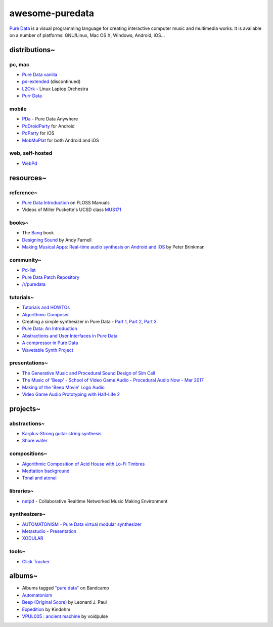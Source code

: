 awesome-puredata
================

.. image:: https://cdn.rawgit.com/sindresorhus/awesome/d7305f38d29fed78fa85652e3a63e154dd8e8829/media/badge.svg
   :target: https://github.com/sindresorhus/awesome
   :alt: sindresorhus/awesome badge


`Pure Data <http://puredata.info/>`_ is a visual programming language for
creating interactive computer music and multimedia works. It is available on a
number of platforms: GNU/Linux, Mac OS X, Windows, Android, iOS...


distributions~
--------------

pc, mac
~~~~~~~

* `Pure Data vanilla <http://puredata.info/downloads/pure-data>`_
* `pd-extended <http://puredata.info/downloads/pd-extended>`_ (discontinued)
* `L2Ork <http://l2ork.music.vt.edu/main/make-your-own-l2ork/software/>`_ -
  Linux Laptop Orchestra
* `Purr Data <https://agraef.github.io/purr-data/>`_

mobile
~~~~~~

* `PDa <http://pd-anywhere.sourceforge.net/>`_ - Pure Data Anywhere
* `PdDroidParty <http://droidparty.net/>`_ for Android
* `PdParty <http://danomatika.com/code/pdparty>`_ for iOS
* `MobMuPlat <http://danieliglesia.com/mobmuplat/>`_ for both Android and iOS

web, self-hosted
~~~~~~~~~~~~~~~~

* `WebPd <https://github.com/sebpiq/WebPd>`_


resources~
----------

reference~
~~~~~~~~~~

* `Pure Data Introduction
  <http://write.flossmanuals.net/pure-data/introduction2/>`_ on FLOSS Manuals
* Videos of Miller Puckette's UCSD class
  `MUS171 <http://pd-la.info/pd-media/miller-puckette-mus171-videos/>`_

books~
~~~~~~

- The `Bang <http://puredata.info/groups/pd-graz/label/book/>`_ book
- `Designing Sound <https://mitpress.mit.edu/books/designing-sound>`_ by Andy Farnell
- `Making Musical Apps: Real-time audio synthesis on Android and iOS
  <http://shop.oreilly.com/product/0636920022503.do>`_ by Peter Brinkman

community~
~~~~~~~~~~

* `Pd-list <https://lists.puredata.info/listinfo/pd-list>`_
* `Pure Data Patch Repository <http://pdpatchrepo.info/>`_
* `/r/puredata <https://www.reddit.com/r/puredata/>`_

tutorials~
~~~~~~~~~~

* `Tutorials and HOWTOs <http://puredata.info/docs/tutorials>`_
* `Algorithmic Composer <http://www.algorithmiccomposer.com/>`_
* Creating a simple synthesizer in Pure Data -
  `Part 1 <http://libremusicproduction.com/tutorials/creating-simple-synthesizer-pure-data-%E2%80%93-part-i>`_,
  `Part 2 <http://libremusicproduction.com/tutorials/creating-simple-synthesizer-pure-data-%E2%80%93-part-ii>`_,
  `Part 3 <http://libremusicproduction.com/tutorials/creating-simple-synthesizer-pure-data-%E2%80%93-part-iii>`_
* `Pure Data: An Introduction
  <https://www.soundonsound.com/techniques/pure-data-introduction>`_
* `Abstractions and User Interfaces in Pure Data
  <https://daniel-murray.github.io/blog/2013/01/21/abstractions-and-user-interfaces-in-pure-data/>`_
* `A compressor in Pure Data
  <http://designingsound.org/2013/06/tutorial-a-compressor-in-pure-data/>`_
* `Wavetable Synth Project <http://designingsound.org/tag/wavetable-synth-project/>`_

presentations~
~~~~~~~~~~~~~~

* `The Generative Music and Procedural Sound Design of Sim Cell
  <https://www.youtube.com/watch?v=0xr4aL1C24E>`_
* `The Music of 'Beep' - School of Video Game Audio - Procedural Audio Now - Mar
  2017
  <https://www.youtube.com/watch?v=Dj9fNr9MyLQ>`_
* `Making of the 'Beep Movie' Logo Audio <https://www.youtube.com/watch?v=LI5hKnOQAOk>`_
* `Video Game Audio Prototyping with Half-Life 2 <https://vimeo.com/7122167>`_


projects~
---------

abstractions~
~~~~~~~~~~~~~

* `Karplus-Strong guitar string synthesis
  <http://blog.loomer.co.uk/2010/02/karplus-strong-guitar-string-synthesis.html?m=1>`_
* `Shore water <http://pdpatchrepo.info/patches/patch/5>`_

compositions~
~~~~~~~~~~~~~

* `Algorithmic Composition of Acid House with Lo-Fi Timbres
  <https://acreil.wordpress.com/2013/04/20/algorithmic-composition-of-acid-house-with-lo-fi-timbres/>`_
* `Medtation background <http://pdpatchrepo.info/patches/patch/3>`_
* `Tonal and atonal <http://pdpatchrepo.info/patches/patch/11>`_

libraries~
~~~~~~~~~~

* `netpd <https://www.netpd.org/About>`_ - Collaborative Realtime Networked Music
  Making Environment

synthesizers~
~~~~~~~~~~~~~

* `AUTOMATONISM - Pure Data virtual modular synthesizer
  <https://www.automatonism.com/>`_
* `Metastudio <http://sharktracks.co.uk/html/software.html>`_ -
  `Presentation
  <https://www.academia.edu/6263731/METASTUDIO_AN_INTEGRATED_MUSIC_AND_VIDEO_PERFORMANCE_SYSTEM_FOR_PURE_DATA>`_
* `XODULAR <http://www.monologx.com/xodular/>`_

tools~
~~~~~~

* `Click Tracker <https://jmmmp.github.io/clicktracker/>`_


albums~
-------

* Albums tagged `"pure data" <https://bandcamp.com/tag/pure-data>`_ on Bandcamp
* `Automatonism <https://automatonism.bandcamp.com/>`_
* `Beep (Original Score)
  <https://leonardjpaul.bandcamp.com/releases>`_ by Leonard J. Paul
* `Expedition <https://kindohm.bandcamp.com/album/expedition>`_ by Kindohm
* `VPUL005 : ancient machine
  <https://voidpulse.bandcamp.com/album/vpul005-ancient-machine>`_ by voidpulse
